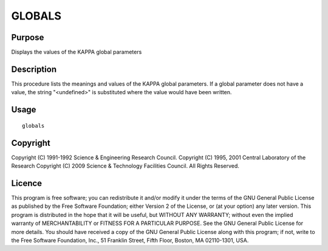 

GLOBALS
=======


Purpose
~~~~~~~
Displays the values of the KAPPA global parameters


Description
~~~~~~~~~~~
This procedure lists the meanings and values of the KAPPA global
parameters. If a global parameter does not have a value, the string
"<undefined>" is substituted where the value would have been written.


Usage
~~~~~


::

    
       globals
       



Copyright
~~~~~~~~~
Copyright (C) 1991-1992 Science & Engineering Research Council.
Copyright (C) 1995, 2001 Central Laboratory of the Research Copyright
(C) 2009 Science & Technology Facilities Council. All Rights Reserved.


Licence
~~~~~~~
This program is free software; you can redistribute it and/or modify
it under the terms of the GNU General Public License as published by
the Free Software Foundation; either Version 2 of the License, or (at
your option) any later version.
This program is distributed in the hope that it will be useful, but
WITHOUT ANY WARRANTY; without even the implied warranty of
MERCHANTABILITY or FITNESS FOR A PARTICULAR PURPOSE. See the GNU
General Public License for more details.
You should have received a copy of the GNU General Public License
along with this program; if not, write to the Free Software
Foundation, Inc., 51 Franklin Street, Fifth Floor, Boston, MA
02110-1301, USA.



